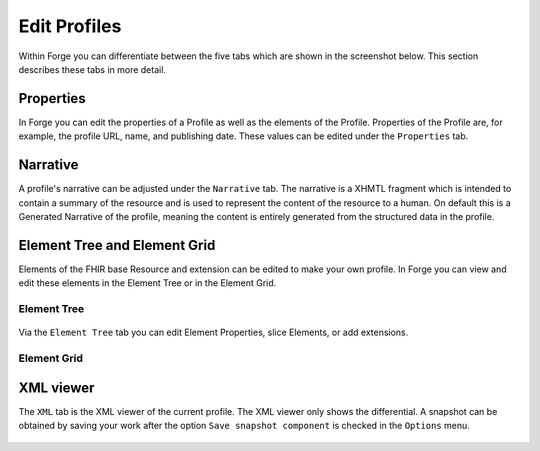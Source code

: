 Edit Profiles
=============

Within Forge you can differentiate between the five tabs which are shown
in the screenshot below. This section describes these tabs in more
detail.

.. figure:: ../images/EditProfileTabs.png
   :alt: The tabs in Forge for editing a profile

Properties
----------

In Forge you can edit the properties of a Profile as well as the
elements of the Profile. Properties of the Profile are, for example, the
profile URL, name, and publishing date. These values can be edited under
the ``Properties`` tab.

.. figure:: ../images/ElementProperties.png
   :alt: The Properties overview in Forge

Narrative
---------

A profile's narrative can be adjusted under the ``Narrative`` tab. The
narrative is a XHMTL fragment which is intended to contain a summary of
the resource and is used to represent the content of the resource to a
human. On default this is a Generated Narrative of the profile, meaning
the content is entirely generated from the structured data in the
profile.

.. figure:: ../images/ElementNarrative.png
   :alt: The Narrative overview in Forge

Element Tree and Element Grid
-----------------------------

Elements of the FHIR base Resource and extension can be edited to make
your own profile. In Forge you can view and edit these elements in the
Element Tree or in the Element Grid.

Element Tree
~~~~~~~~~~~~

.. figure:: ../images/ElementTree.png
   :alt: The Element Tree overview in Forge

Via the ``Element Tree`` tab you can edit Element Properties, slice
Elements, or add extensions.

Element Grid
~~~~~~~~~~~~

.. figure:: ../images/ElementGrid.png
   :alt: The Element Grid overview in Forge

XML viewer
----------

The ``XML`` tab is the XML viewer of the current profile. The XML viewer
only shows the differential. A snapshot can be obtained by saving your
work after the option ``Save snapshot component`` is checked in the
``Options`` menu.

.. figure:: ../images/ElementXml.png
   :alt: The Element XML overview in Forge
